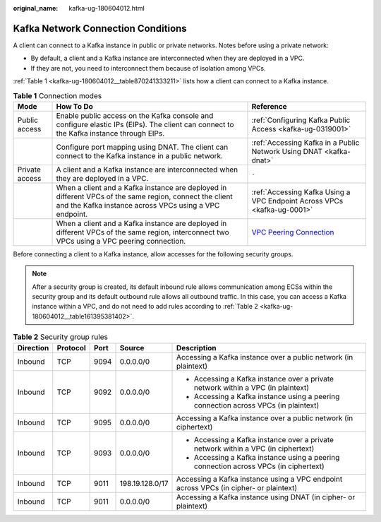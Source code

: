:original_name: kafka-ug-180604012.html

.. _kafka-ug-180604012:

Kafka Network Connection Conditions
===================================

A client can connect to a Kafka instance in public or private networks. Notes before using a private network:

-  By default, a client and a Kafka instance are interconnected when they are deployed in a VPC.
-  If they are not, you need to interconnect them because of isolation among VPCs.

:ref:`Table 1 <kafka-ug-180604012__table870241333211>` lists how a client can connect to a Kafka instance.

.. _kafka-ug-180604012__table870241333211:

.. table:: **Table 1** Connection modes

   +----------------+-------------------------------------------------------------------------------------------------------------------------------------------------------------------+--------------------------------------------------------------------------------------------------------+
   | Mode           | How To Do                                                                                                                                                         | Reference                                                                                              |
   +================+===================================================================================================================================================================+========================================================================================================+
   | Public access  | Enable public access on the Kafka console and configure elastic IPs (EIPs). The client can connect to the Kafka instance through EIPs.                            | :ref:`Configuring Kafka Public Access <kafka-ug-0319001>`                                              |
   +----------------+-------------------------------------------------------------------------------------------------------------------------------------------------------------------+--------------------------------------------------------------------------------------------------------+
   |                | Configure port mapping using DNAT. The client can connect to the Kafka instance in a public network.                                                              | :ref:`Accessing Kafka in a Public Network Using DNAT <kafka-dnat>`                                     |
   +----------------+-------------------------------------------------------------------------------------------------------------------------------------------------------------------+--------------------------------------------------------------------------------------------------------+
   | Private access | A client and a Kafka instance are interconnected when they are deployed in a VPC.                                                                                 | ``-``                                                                                                  |
   +----------------+-------------------------------------------------------------------------------------------------------------------------------------------------------------------+--------------------------------------------------------------------------------------------------------+
   |                | When a client and a Kafka instance are deployed in different VPCs of the same region, connect the client and the Kafka instance across VPCs using a VPC endpoint. | :ref:`Accessing Kafka Using a VPC Endpoint Across VPCs <kafka-ug-0001>`                                |
   +----------------+-------------------------------------------------------------------------------------------------------------------------------------------------------------------+--------------------------------------------------------------------------------------------------------+
   |                | When a client and a Kafka instance are deployed in different VPCs of the same region, interconnect two VPCs using a VPC peering connection.                       | `VPC Peering Connection <https://docs.otc.t-systems.com/en-us/usermanual/vpc/vpc_peering_0000.html>`__ |
   +----------------+-------------------------------------------------------------------------------------------------------------------------------------------------------------------+--------------------------------------------------------------------------------------------------------+

Before connecting a client to a Kafka instance, allow accesses for the following security groups.

.. note::

   After a security group is created, its default inbound rule allows communication among ECSs within the security group and its default outbound rule allows all outbound traffic. In this case, you can access a Kafka instance within a VPC, and do not need to add rules according to :ref:`Table 2 <kafka-ug-180604012__table161395381402>`.

.. _kafka-ug-180604012__table161395381402:

.. table:: **Table 2** Security group rules

   +-------------+-------------+-------------+-----------------+---------------------------------------------------------------------------------------+
   | Direction   | Protocol    | Port        | Source          | Description                                                                           |
   +=============+=============+=============+=================+=======================================================================================+
   | Inbound     | TCP         | 9094        | 0.0.0.0/0       | Accessing a Kafka instance over a public network (in plaintext)                       |
   +-------------+-------------+-------------+-----------------+---------------------------------------------------------------------------------------+
   | Inbound     | TCP         | 9092        | 0.0.0.0/0       | -  Accessing a Kafka instance over a private network within a VPC (in plaintext)      |
   |             |             |             |                 | -  Accessing a Kafka instance using a peering connection across VPCs (in plaintext)   |
   +-------------+-------------+-------------+-----------------+---------------------------------------------------------------------------------------+
   | Inbound     | TCP         | 9095        | 0.0.0.0/0       | Accessing a Kafka instance over a public network (in ciphertext)                      |
   +-------------+-------------+-------------+-----------------+---------------------------------------------------------------------------------------+
   | Inbound     | TCP         | 9093        | 0.0.0.0/0       | -  Accessing a Kafka instance over a private network within a VPC (in ciphertext)     |
   |             |             |             |                 | -  Accessing a Kafka instance using a peering connection across VPCs (in ciphertext)  |
   +-------------+-------------+-------------+-----------------+---------------------------------------------------------------------------------------+
   | Inbound     | TCP         | 9011        | 198.19.128.0/17 | Accessing a Kafka instance using a VPC endpoint across VPCs (in cipher- or plaintext) |
   +-------------+-------------+-------------+-----------------+---------------------------------------------------------------------------------------+
   | Inbound     | TCP         | 9011        | 0.0.0.0/0       | Accessing a Kafka instance using DNAT (in cipher- or plaintext)                       |
   +-------------+-------------+-------------+-----------------+---------------------------------------------------------------------------------------+
